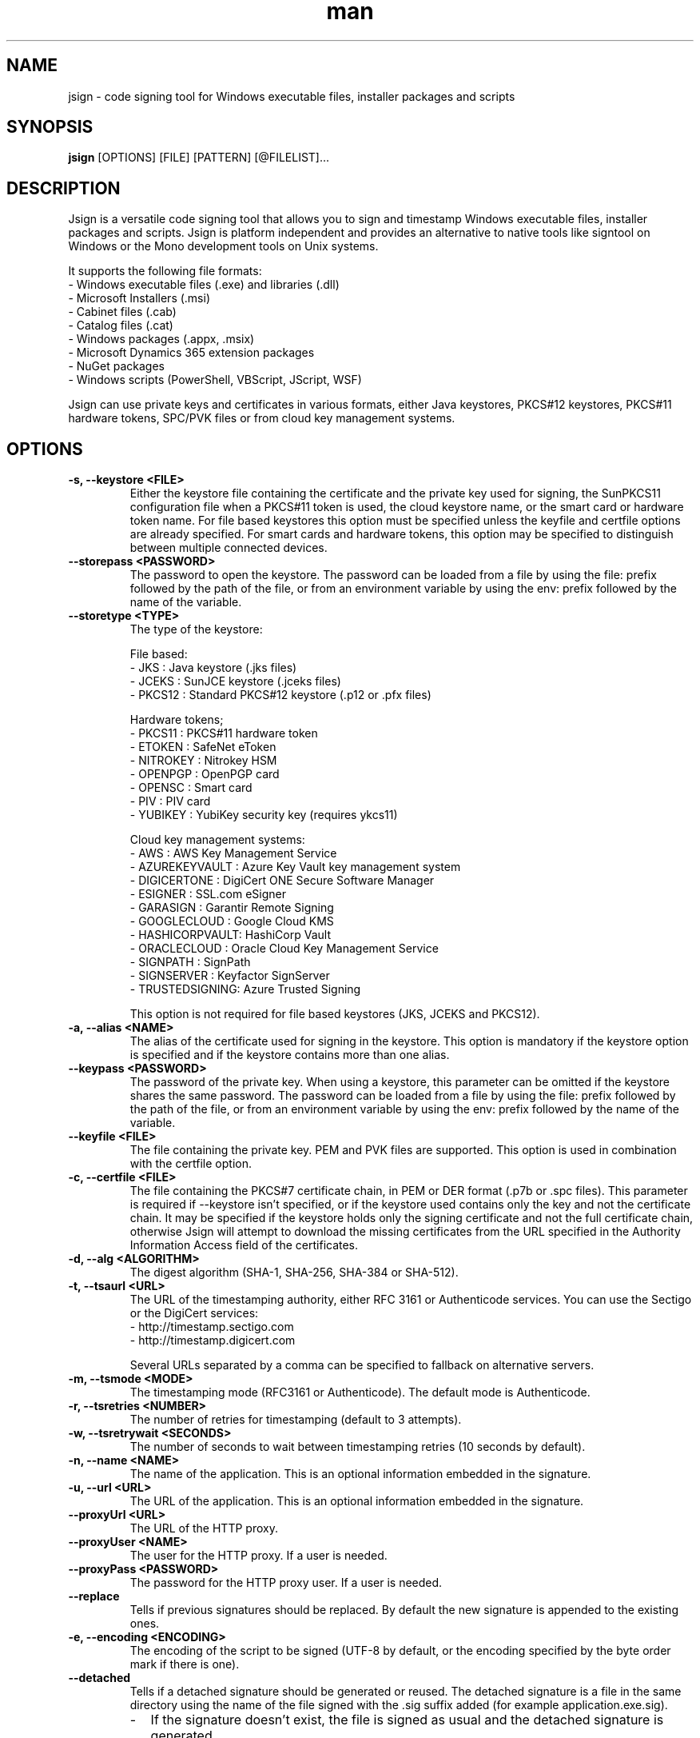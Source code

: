 .\" Manpage for jsign.
.TH man 1 "25 Mar 2021" "@VERSION@" "jsign man page"

.SH NAME
jsign \- code signing tool for Windows executable files, installer packages and scripts

.SH SYNOPSIS
.B jsign
[OPTIONS] [FILE] [PATTERN] [@FILELIST]...

.SH DESCRIPTION
Jsign is a versatile code signing tool that allows you to sign and timestamp
Windows executable files, installer packages and scripts. Jsign is platform
independent and provides an alternative to native tools like signtool on Windows
or the Mono development tools on Unix systems.

It supports the following file formats:
.br
- Windows executable files (.exe) and libraries (.dll)
.br
- Microsoft Installers (.msi)
.br
- Cabinet files (.cab)
.br
- Catalog files (.cat)
.br
- Windows packages (.appx, .msix)
.br
- Microsoft Dynamics 365 extension packages
.br
- NuGet packages
.br
- Windows scripts (PowerShell, VBScript, JScript, WSF)

Jsign can use private keys and certificates in various formats, either Java keystores,
PKCS#12 keystores, PKCS#11 hardware tokens, SPC/PVK files or from cloud key management
systems.

.SH OPTIONS

.TP
.B -s, --keystore <FILE>
Either the keystore file containing the certificate and the private key used for
signing, the SunPKCS11 configuration file when a PKCS#11 token is used, the cloud
keystore name, or the smart card or hardware token name. For file based keystores
this option must be specified unless the keyfile and certfile options are already
specified. For smart cards and hardware tokens, this option may be specified
to distinguish between multiple connected devices.

.TP
.B --storepass <PASSWORD>
The password to open the keystore. The password can be loaded from a file by using
the file: prefix followed by the path of the file, or from an environment variable
by using the env: prefix followed by the name of the variable.

.TP
.B --storetype <TYPE>
The type of the keystore:

File based:
.br
- JKS           : Java keystore (.jks files)
.br
- JCEKS         : SunJCE keystore (.jceks files)
.br
- PKCS12        : Standard PKCS#12 keystore (.p12 or .pfx files)

Hardware tokens;
.br
- PKCS11        : PKCS#11 hardware token
.br
- ETOKEN        : SafeNet eToken
.br
- NITROKEY      : Nitrokey HSM
.br
- OPENPGP       : OpenPGP card
.br
- OPENSC        : Smart card
.br
- PIV           : PIV card
.br
- YUBIKEY       : YubiKey security key (requires ykcs11)

Cloud key management systems:
.br
- AWS           : AWS Key Management Service
.br
- AZUREKEYVAULT : Azure Key Vault key management system
.br
- DIGICERTONE   : DigiCert ONE Secure Software Manager
.br
- ESIGNER       : SSL.com eSigner
.br
- GARASIGN      : Garantir Remote Signing
.br
- GOOGLECLOUD   : Google Cloud KMS
.br
- HASHICORPVAULT: HashiCorp Vault
.br
- ORACLECLOUD   : Oracle Cloud Key Management Service
.br
- SIGNPATH      : SignPath
.br
- SIGNSERVER    : Keyfactor SignServer
.br
- TRUSTEDSIGNING: Azure Trusted Signing

This option is not required for file based keystores (JKS, JCEKS and PKCS12).

.TP
.B -a, --alias <NAME>
The alias of the certificate used for signing in the keystore. This option
is mandatory if the keystore option is specified and if the keystore contains more
than one alias.

.TP
.B --keypass <PASSWORD>
The password of the private key. When using a keystore, this parameter can be
omitted if the keystore shares the same password. The password can be loaded
from a file by using the file: prefix followed by the path of the file, or from
an environment variable by using the env: prefix followed by the name of the variable.

.TP
.B --keyfile <FILE>
The file containing the private key. PEM and PVK files are supported. This option
is used in combination with the certfile option.

.TP
.B -c, --certfile <FILE>
The file containing the PKCS#7 certificate chain, in PEM or DER format (.p7b or .spc files).
This parameter is required if --keystore isn't specified, or if the keystore used contains
only the key and not the certificate chain. It may be specified if the keystore holds only
the signing certificate and not the full certificate chain, otherwise Jsign will attempt
to download the missing certificates from the URL specified in the Authority Information
Access field of the certificates.

.TP
.B -d, --alg <ALGORITHM>
The digest algorithm (SHA-1, SHA-256, SHA-384 or SHA-512).

.TP
.B -t, --tsaurl <URL>
The URL of the timestamping authority, either RFC 3161 or Authenticode services.
You can use the Sectigo or the DigiCert services:
.br
- http://timestamp.sectigo.com
.br
- http://timestamp.digicert.com

Several URLs separated by a comma can be specified to fallback on alternative servers.

.TP
.B -m, --tsmode <MODE>
The timestamping mode (RFC3161 or Authenticode). The default mode is Authenticode.

.TP
.B -r, --tsretries <NUMBER>
The number of retries for timestamping (default to 3 attempts).

.TP
.B -w, --tsretrywait <SECONDS>
The number of seconds to wait between timestamping retries (10 seconds by default).

.TP
.B -n, --name <NAME>
The name of the application. This is an optional information embedded in the signature.

.TP
.B -u, --url <URL>
The URL of the application. This is an optional information embedded in the signature.

.TP
.B --proxyUrl <URL>
The URL of the HTTP proxy.

.TP
.B --proxyUser <NAME>
The user for the HTTP proxy. If a user is needed.

.TP
.B --proxyPass <PASSWORD>
The password for the HTTP proxy user. If a user is needed.

.TP
.B --replace
Tells if previous signatures should be replaced. By default the new signature is appended to the existing ones.

.TP
.B -e, --encoding <ENCODING>
The encoding of the script to be signed (UTF-8 by default, or the encoding specified by the byte order mark if there is one).

.TP
.B --detached
Tells if a detached signature should be generated or reused. The detached signature
is a file in the same directory using the name of the file signed with the .sig
suffix added (for example application.exe.sig).
.RS
.IP \- 2
If the signature doesn't exist, the file is signed as usual and the detached signature is generated.
.IP \-
If the signature exists it is attached to the file, replacing any existing signature
(in this case the private key isn't used for signing and no timestamping is performed).
.RE

.TP
.B --value
The value of the unsigned attribute when tagging a file. The value is either:
.br
- a string (such as a user id, a license key or a JWT token)
.br
- the name of the file to include, prefixed with file:
.br
- a binary value in hexadecimal format, prefixed with 0x

If no value is specified a default 1KB template is used, filled with zeros and delimited by
-----BEGIN TAG----- and -----END TAG----- markers.

.TP
.B --quiet
Print only error messages

.TP
.B --verbose
Print more information

.TP
.B --debug
Print debugging information

.TP
.B -h, --help
Print the help

After the options Jsign accepts one or more files to sign as arguments. The arguments may contain '*' or '**'
wildcards to match multiple files and scan through directories recursively. For example using "build/*.exe" will
sign the executables in the build directory, and "installdir/**/*.dll" will scan the installdir directory
recursively and sign all the DLLs found. If an argument starts with @ it is considered as a text file containing
a list of files to sign, one per line.


.SH EXAMPLES

.TP
Signing with a PKCS#12 keystore and timestamping:

jsign --keystore keystore.p12 --storepass password --alias test \\
      --tsaurl http://timestamp.sectigo.com application.exe


.TP
Signing with a SPC certificate and a PVK key:

jsign --certfile certificate.spc --keyfile key.pvk --keypass password installer.msi


.TP

Signing with a YubiKey:

When using a Yubikey, the alias is required only if the device contains more than one certificate.
The certificate is specified by its name (typically "X.509 Certificate for Digital Signature" for
the slot 9c, or "X.509 Certificate for PIV Authentication" for the slot 9a). The ykcs11 library
from the Yubico PIV Tool must be installed on the system at the default location. The library
is provided by the yubico-piv-tool package on Fedora, and by the ykcs11 package on Debian/Ubuntu.

jsign --storetype YUBIKEY --storepass 123456 --certfile full-chain.pem application.exe

Alternatively, the PIV storetype can also be used to sign with a Yubikey and doesn't require
the ykcs11 library.

.TP

Signing with a Nitrokey HSM:

Signing with a Nitrokey HSM requires the installation of the OpenSC PKCS#11 module. The module
is provided by the opensc package on Fedora, and by the opensc-pkcs11 package on Debian/Ubuntu.

jsign --storetype NITROKEY --storepass 123456 --alias test --certfile full-chain.pem application.exe

Other Nitrokeys based on the OpenPGP card standard are also supported with this storetype,
but an X.509 certificate must be imported into the Nitrokey (using the gnupg writecert command).
Keys without certificates are ignored. Alternatively, the OPENPGP storetype can also be used,
it doesn't require OpenSC and any key can be used by providing an external certificate.


.TP

Signing with a SafeNet eToken:

Signing with a SafeNet eToken requires the installation of the SafeNet Authentication Client.

jsign --storetype ETOKEN --storepass <PIN> --certfile full-chain.pem application.exe


.TP

Signing with a smart card:

Signing with a smart card requires the installation of the OpenSC PKCS#11 module. The module
is provided by the opensc package on Fedora, and by the opensc-pkcs11 package on Debian/Ubuntu.

jsign --storetype OPENSC --storepass 123456 --alias test --certfile full-chain.pem application.exe

If multiple devices are connected, the keystore parameter can be used to specify the name of the one to use.


.TP

Signing with an OpenPGP card:

OpenPGP cards contain up to 3 keys, one for signing, one for encryption, and one for authentication.
All of them can be used for code signing (except encryption keys based on an elliptic curve). The alias
to select the key is either, SIGNATURE, ENCRYPTION or AUTHENTICATION. The OPENPGP storetype can be used
with a Nitrokey (non-HSM models) or a Yubikey.

jsign --storetype OPENPGP --storepass 123456 --alias SIGNATURE --certfile full-chain.pem application.exe

X.509 certificates stored on the card are automatically used, and the certfile parameter is only required
if the certificate chain contains an intermediate certificate.

If multiple devices are connected, the keystore parameter can be used to specify the name of the one to use.


.TP

Signing with a PIV card:

PIV cards contain up to 24 keys and certificates. The alias to select the key is either AUTHENTICATION,
SIGNATURE, KEY_MANAGEMENT, CARD_AUTHENTICATION, or RETIRED<1-20>. Slot numbers are also accepted
(for example '9c' for the digital signature key).

jsign --storetype PIV --storepass 123456 --alias SIGNATURE --certfile full-chain.pem application.exe

X.509 certificates stored on the card are automatically used, and the certfile parameter is only required
if the certificate chain contains an intermediate certificate.

If multiple devices are connected, the keystore parameter can be used to specify the name of the one to use.


.TP

Signing with AWS Key Management Service:

AWS Key Management Service stores only the private key, the certificate must be provided separately.
The keystore parameter references the AWS region.

The AWS access key, secret key, and optionally the session token, are concatenated and used as
the storepass parameter; if the latter is not provided, Jsign attempts to fetch the credentials
from the environment variables (AWS_ACCESS_KEY_ID, AWS_SECRET_ACCESS_KEY and AWS_SESSION_TOKEN),
from the ECS container credentials endpoint, or from the IMDSv2 service when running on an AWS
EC2 instance.

In any case, the credentials must allow the following actions: kms:ListKeys, kms:DescribeKey and kms:Sign.

The alias parameter can specify either the key id or an alias.

jsign --storetype AWS \\
      --keystore eu-west-3 \\
      --storepass "<access-key>|<secret-key>|<session-token>" \\
      --alias 12345678-abcd-1234-cdef-1234567890ab \\
      --certfile full-chain.pem application.exe


.TP

Signing with Azure Key Vault:

Certificates and keys stored in the Azure Key Vault key management system can be used with:

jsign --storetype AZUREKEYVAULT \\
      --keystore vaultname \\
      --storepass <api-access-token> \\
      --alias test application.exe

The access token can be obtained with the Azure CLI:

az account get-access-token --resource "https://vault.azure.net"

The Azure account used must have the "Key Vault Crypto User" and "Key Vault Certificate User" roles.

.TP

Signing with Azure Trusted Signing

With the Azure Trusted Signing service the keystore parameter specifies the endpoint URI, and the alias combines
the account name and the certificate profile. The Azure API access token is used as the keystore password.

jsign --storetype TRUSTEDSIGNING \
      --keystore weu.codesigning.azure.net \
      --storepass <api-access-token> \
      --alias <account>/<profile> application.exe

The access token can be obtained with the Azure CLI:

az account get-access-token --resource https://codesigning.azure.net

The Azure account used must have the "Code Signing Certificate Profile Signer" role.

The certificates issued by Azure Trusted Signing have a lifetime of 3 days only, and timestamping is necessary to
ensure the long term validity of the signature. For this reason timestamping is automatically enabled when signing
with this service.

Implementation note: Jsign performs an extra call to the signing API to retrieve the current certificate chain before
signing. When signing multiple files it's recommended to invoke Jsign only once with the list of files to avoid doubling
the quota usage.

.TP

Signing with DigiCert ONE / DigiCert KeyLocker:

Certificates and keys stored in the DigiCert ONE Secure Software Manager can be used directly without installing
the DigiCert client tools. It requires an API key and a PKCS#12 keystore holding a client certificate for the
authentication. The US DigiCert ONE host is used by default (https://clientauth.one.digicert.com) but a different
host can be specified with the --keystore parameter.

jsign --storetype DIGICERTONE \\
      --storepass "<api-key>|/path/to/Certificate_pkcs12.p12|<password>" \\
      --alias test application.exe


.TP

Signing with SSL.com eSigner:

When signing with the SSL.com eSigner service, the SSL.com username and password are used as the keystore password,
and the base64 encoded TOTP secret is used as the key password:

jsign --storetype ESIGNER \\
      --storepass "<username>|<password>" \\
      --alias 8b072e22-7685-4771-b5c6-48e46614915f \\
      --keypass <totp-secret> application.exe

SSL.com provides a sandbox environment, to use a test certificate simply add the parameter
"--keystore https://cs-try.ssl.com".


.TP

Signing with GaraSign:

GaraSign is a remote signing service provided by Garantir. The authentication is performed by specifying
the username/password or the TLS client certificate in the storepass parameter. If the TLS client certificate
is stored in a password protected keystore, the password is specified in the keypass parameter. The keystore
parameter references the URL of the GaraSign REST API (https://garasign.com:8443/CodeSigningRestService/ by default).

Authenticating with a username and a password:

jsign --storetype GARASIGN \\
      --storepass "<username>|<password>" \\
      --alias test \\
      application.exe

Authenticating with a TLS client certificate and a non-default endpoint:

jsign --storetype GARASIGN \\
      --keystore https://demo.garantir.io/CodeSigningRestService \\
      --storepass "/path/to/client-certificate.p12" \\
      --keypass <client-certificate-password> \\
      --alias test \\
      application.exe


.TP

Signing with Google Cloud KMS:

Google Cloud KMS stores only the private key, the certificate must be provided separately. The keystore parameter
references the path of the keyring. The alias specifies the name and the version of the key:

jsign --storetype GOOGLECLOUD \\
      --keystore projects/first-rain-123/locations/global/keyRings/mykeyring \\
      --storepass <api-access-token> \\
      --alias test/cryptoKeyVersions/1 \\
      --certfile full-chain.pem application.exe

The version of the key can be omitted (e.g. --alias test), in this case the most recent version
of the key is picked automatically. This avoids modifying the parameters every time the key is updated, but the signing
process is slightly slower due to an additional API call, and it requires an extra permission.

The access token is typically provided by the gcloud tool:

gcloud auth print-access-token

When creating the key the purpose must be set to "Asymmetric sign", and the algorithm must be either Elliptic Curve
or RSA with PKCS#1 v1.5 padding and SHA digest. Keys with PSS padding or raw RSA mode are not supported.

The Google Cloud account used must have the following permissions:

.br
\- cloudkms.cryptoKeyVersions.useToSign
.br
\- cloudkms.cryptoKeyVersions.list (required if the version of the key isn't specified)
.br
\- cloudkms.cryptoKeys.list (required to list the key availables when the alias isn't found)

These permissions are covered by the 'Cloud KMS CryptoKey Signer' and 'Cloud KMS Viewer' roles.


.TP

Signing with HashiCorp Vault:

HashiCorp Vault exposes keys through secrets engines. Jsign supports the Google Cloud KMS and Transit secrets engines.
The keystore parameter references the endpoint of the secrets engine, which is typically the Vault server URL and the
API version 'v1' followed by the secrets engine path. The certificate must be provided separately using the certfile
parameter. The alias parameter specifies the name of the key in Vault. For the Google Cloud KMS secrets engine, the
version of the Google Cloud key is appended to the key name, separated by a colon character.

jsign --storetype HASHICORPVAULT \\
      --keystore https://vault.example.com/v1/gcpkms \\
      --storepass <vault-token> \\
      --alias test:1 \\
      --certfile full-chain.pem application.exe


.TP

Signing with Keyfactor SignServer:

SignServer is a cloud/on-premises open source signing service developed by Keyfactor. SignServer supports various
signing operations handled by signer workers. Jsign requires a Plain Signer worker, preferably configured with the
CLIENTSIDEHASHING or ALLOW_CLIENTSIDEHASHING_OVERRIDE properties set to true, and the SIGNATUREALGORITHM property
set to NONEwithRSA or NONEwithECDSA. The worker may be configured with server-side hashing (i.e. with CLIENTSIDEHASHING
and ALLOW_CLIENTSIDEHASHING_OVERRIDE set to false, and a proper SIGNATUREALGORITHM set), in this case the worker name
or id in the alias has to be suffixed with '|serverside'.

If necessary the authentication is performed by specifying the username/password or the TLS client certificate in the
storepass parameter. If the TLS client certificate is stored in a password protected keystore, the password
is specified in the keypass parameter. The keystore parameter references the URL of the SignServer REST API.
The alias parameter specifies the id or the name of the worker.

Authenticating with a username and a password:

jsign --storetype SIGNSERVER \
      --keystore https://example.com/signserver \
      --storepass "<username>|<password>" \
      --alias test \
      application.exe

Authenticating with a TLS client certificate:

jsign --storetype SIGNSERVER \
      --keystore https://example.com/signserver \
      --storepass "/path/to/client-certificate.p12" \
      --keypass <client-certificate-password> \
      --alias test \
      application.exe

Using server-side hashing, the digest algorithm must match the one configured for the worker:

jsign --storetype SIGNSERVER \
      --keystore https://example.com/signserver \
      --alias 'test|serverside' \
      --alg SHA-512 \
      application.exe


.TP

Signing with Oracle Cloud Key Management Service

Signing with the Oracle Cloud Infrastructure Key Management Service requires the configuration file or
the environment variables used by the OCI CLI. The OCI CLI isn't required for signing, but it may be used
to initialize the configuration file with 'oci setup bootstrap'.

The storepass parameter specifies the path to the configuration file (~/.oci/config by default). If the
configuration file contains multiple profiles, the name of the non-default profile to use is appended
to the storepass (for example ~/.oci/config|PROFILE).
The keypass parameter may be used to specify the passphrase of the key file used for signing the requests
to the OCI API if it isn't set in the configuration file.

The certificate must be provided separately using the certfile parameter. The alias specifies the OCID of the key.

The general syntax looks like this:

jsign --storetype ORACLECLOUD \\
      --storepass "<oci-config-file>|<profile>" \\
      --alias ocid1.key.oc1.eu-paris-1.abcdefghijklm.abrwiljrwkhgllb5zfqchmvdkmqnzutqeq5pz7 \\
      --certfile full-chain.pem application.exe

When using the default configuration file and profile, the command is simplified to:

jsign --storetype ORACLECLOUD \\
      --alias ocid1.key.oc1.eu-paris-1.abcdefghijklm.abrwiljrwkhgllb5zfqchmvdkmqnzutqeq5pz7 \\
      --certfile full-chain.pem application.exe

The configuration file can be replaced (or overridden) by environment variables. Here are the variables expected:

.br
\- OCI_CLI_USER        : OCID of the user (e.g. ocid1.user.oc1..<unique_ID>)
.br
\- OCI_CLI_TENANCY     : The OCID of the tenancy (e.g. ocid1.tenancy.oc1..<unique_ID>)
.br
\- OCI_CLI_REGION      : The OCI region (e.g. eu-paris-1)
.br
\- OCI_CLI_KEY_FILE    : The path to the private key signing the API requests in PEM format
.br
\- OCI_CLI_PASS_PHRASE : The pass phrase of the private key


.TP

Signing with SignPath

Signing with SignPath requires an account entitled to use the code signing gateway and a signing policy configured
for hash signing. The keystore parameter specifies the organization identifier, and the storepass parameter the API
access token. The alias parameter is the concatenation of the project slug and the signing policy slug, separated
by a slash character.

jsign --storetype SIGNPATH \\
      --kesytore <organizationId> \\
      --storepass <accessToken> \\
      --alias <projectSlug>/<signingPolicySlug> \\
       application.exe


.TP

Tagging

A signed file can be modified to include additional data without invalidating the signature. This feature is useful
for embedding user identification data, such as a licence key or a session token, within a signed installer when the
file is downloaded. Upon installation, the installer extracts this data, enabling the application to automatically
authenticate the user without requiring credentials.

For example, to tag a signed installer with a licence key:

jsign tag --value userid:1234-ABCD-5678-EFGH installer.exe

For an executable file, the tag can be found next to the timestamp of the signature, in the last few kilobytes
of the file.

A common pattern consist in embedding a default template at build time, providing enough space for the data
to be inserted when the file is downloaded. This allows a simple search-and-replace operation to be performed
on the download server without needing Jsign to be installed. For example:

jsign tag --value "<TEMPLATE>XXXXXXXXXXXXXXXXXXXXXXXXXXX</TEMPLATE>" installer.exe

If the value parameter is omitted Jsign will insert a default 1KB template filled with zeros, delimited by
-----BEGIN TAG----- and -----END TAG----- markers.


.SH REPORTING BUGS
Bugs and suggestions can be reported to the project home page: https://ebourg.github.io/jsign

.SH AUTHOR
Emmanuel Bourg (ebourg@apache.org)
